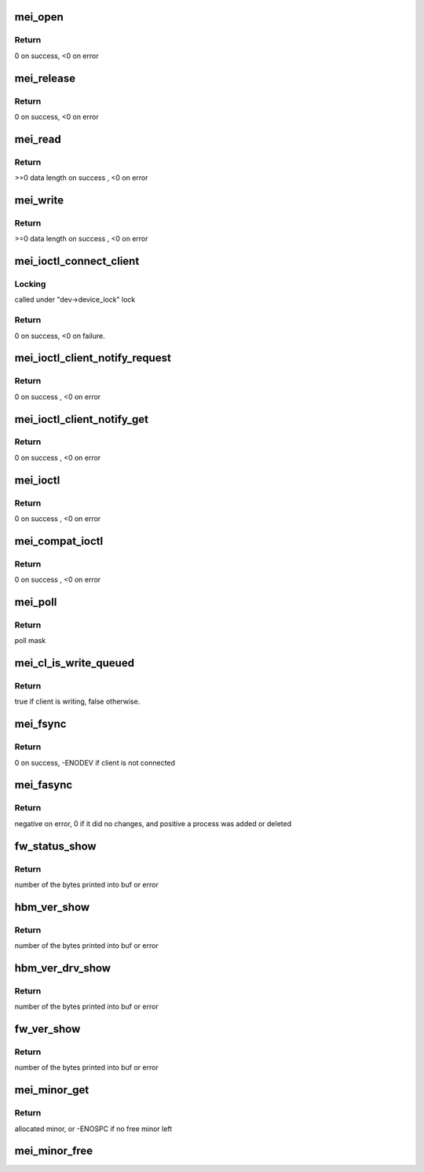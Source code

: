 .. -*- coding: utf-8; mode: rst -*-
.. src-file: drivers/misc/mei/main.c

.. _`mei_open`:

mei_open
========

.. c:function:: int mei_open(struct inode *inode, struct file *file)

    the open function

    :param inode:
        pointer to inode structure
    :type inode: struct inode \*

    :param file:
        pointer to file structure
    :type file: struct file \*

.. _`mei_open.return`:

Return
------

0 on success, <0 on error

.. _`mei_release`:

mei_release
===========

.. c:function:: int mei_release(struct inode *inode, struct file *file)

    the release function

    :param inode:
        pointer to inode structure
    :type inode: struct inode \*

    :param file:
        pointer to file structure
    :type file: struct file \*

.. _`mei_release.return`:

Return
------

0 on success, <0 on error

.. _`mei_read`:

mei_read
========

.. c:function:: ssize_t mei_read(struct file *file, char __user *ubuf, size_t length, loff_t *offset)

    the read function.

    :param file:
        pointer to file structure
    :type file: struct file \*

    :param ubuf:
        pointer to user buffer
    :type ubuf: char __user \*

    :param length:
        buffer length
    :type length: size_t

    :param offset:
        data offset in buffer
    :type offset: loff_t \*

.. _`mei_read.return`:

Return
------

>=0 data length on success , <0 on error

.. _`mei_write`:

mei_write
=========

.. c:function:: ssize_t mei_write(struct file *file, const char __user *ubuf, size_t length, loff_t *offset)

    the write function.

    :param file:
        pointer to file structure
    :type file: struct file \*

    :param ubuf:
        pointer to user buffer
    :type ubuf: const char __user \*

    :param length:
        buffer length
    :type length: size_t

    :param offset:
        data offset in buffer
    :type offset: loff_t \*

.. _`mei_write.return`:

Return
------

>=0 data length on success , <0 on error

.. _`mei_ioctl_connect_client`:

mei_ioctl_connect_client
========================

.. c:function:: int mei_ioctl_connect_client(struct file *file, struct mei_connect_client_data *data)

    the connect to fw client IOCTL function

    :param file:
        private data of the file object
    :type file: struct file \*

    :param data:
        IOCTL connect data, input and output parameters
    :type data: struct mei_connect_client_data \*

.. _`mei_ioctl_connect_client.locking`:

Locking
-------

called under "dev->device_lock" lock

.. _`mei_ioctl_connect_client.return`:

Return
------

0 on success, <0 on failure.

.. _`mei_ioctl_client_notify_request`:

mei_ioctl_client_notify_request
===============================

.. c:function:: int mei_ioctl_client_notify_request(const struct file *file, u32 request)

    propagate event notification request to client

    :param file:
        pointer to file structure
    :type file: const struct file \*

    :param request:
        0 - disable, 1 - enable
    :type request: u32

.. _`mei_ioctl_client_notify_request.return`:

Return
------

0 on success , <0 on error

.. _`mei_ioctl_client_notify_get`:

mei_ioctl_client_notify_get
===========================

.. c:function:: int mei_ioctl_client_notify_get(const struct file *file, u32 *notify_get)

    wait for notification request

    :param file:
        pointer to file structure
    :type file: const struct file \*

    :param notify_get:
        0 - disable, 1 - enable
    :type notify_get: u32 \*

.. _`mei_ioctl_client_notify_get.return`:

Return
------

0 on success , <0 on error

.. _`mei_ioctl`:

mei_ioctl
=========

.. c:function:: long mei_ioctl(struct file *file, unsigned int cmd, unsigned long data)

    the IOCTL function

    :param file:
        pointer to file structure
    :type file: struct file \*

    :param cmd:
        ioctl command
    :type cmd: unsigned int

    :param data:
        pointer to mei message structure
    :type data: unsigned long

.. _`mei_ioctl.return`:

Return
------

0 on success , <0 on error

.. _`mei_compat_ioctl`:

mei_compat_ioctl
================

.. c:function:: long mei_compat_ioctl(struct file *file, unsigned int cmd, unsigned long data)

    the compat IOCTL function

    :param file:
        pointer to file structure
    :type file: struct file \*

    :param cmd:
        ioctl command
    :type cmd: unsigned int

    :param data:
        pointer to mei message structure
    :type data: unsigned long

.. _`mei_compat_ioctl.return`:

Return
------

0 on success , <0 on error

.. _`mei_poll`:

mei_poll
========

.. c:function:: __poll_t mei_poll(struct file *file, poll_table *wait)

    the poll function

    :param file:
        pointer to file structure
    :type file: struct file \*

    :param wait:
        pointer to poll_table structure
    :type wait: poll_table \*

.. _`mei_poll.return`:

Return
------

poll mask

.. _`mei_cl_is_write_queued`:

mei_cl_is_write_queued
======================

.. c:function:: bool mei_cl_is_write_queued(struct mei_cl *cl)

    check if the client has pending writes.

    :param cl:
        writing host client
    :type cl: struct mei_cl \*

.. _`mei_cl_is_write_queued.return`:

Return
------

true if client is writing, false otherwise.

.. _`mei_fsync`:

mei_fsync
=========

.. c:function:: int mei_fsync(struct file *fp, loff_t start, loff_t end, int datasync)

    the fsync handler

    :param fp:
        pointer to file structure
    :type fp: struct file \*

    :param start:
        unused
    :type start: loff_t

    :param end:
        unused
    :type end: loff_t

    :param datasync:
        unused
    :type datasync: int

.. _`mei_fsync.return`:

Return
------

0 on success, -ENODEV if client is not connected

.. _`mei_fasync`:

mei_fasync
==========

.. c:function:: int mei_fasync(int fd, struct file *file, int band)

    asynchronous io support

    :param fd:
        file descriptor
    :type fd: int

    :param file:
        pointer to file structure
    :type file: struct file \*

    :param band:
        band bitmap
    :type band: int

.. _`mei_fasync.return`:

Return
------

negative on error,
0 if it did no changes,
and positive a process was added or deleted

.. _`fw_status_show`:

fw_status_show
==============

.. c:function:: ssize_t fw_status_show(struct device *device, struct device_attribute *attr, char *buf)

    mei device fw_status attribute show method

    :param device:
        device pointer
    :type device: struct device \*

    :param attr:
        attribute pointer
    :type attr: struct device_attribute \*

    :param buf:
        char out buffer
    :type buf: char \*

.. _`fw_status_show.return`:

Return
------

number of the bytes printed into buf or error

.. _`hbm_ver_show`:

hbm_ver_show
============

.. c:function:: ssize_t hbm_ver_show(struct device *device, struct device_attribute *attr, char *buf)

    display HBM protocol version negotiated with FW

    :param device:
        device pointer
    :type device: struct device \*

    :param attr:
        attribute pointer
    :type attr: struct device_attribute \*

    :param buf:
        char out buffer
    :type buf: char \*

.. _`hbm_ver_show.return`:

Return
------

number of the bytes printed into buf or error

.. _`hbm_ver_drv_show`:

hbm_ver_drv_show
================

.. c:function:: ssize_t hbm_ver_drv_show(struct device *device, struct device_attribute *attr, char *buf)

    display HBM protocol version advertised by driver

    :param device:
        device pointer
    :type device: struct device \*

    :param attr:
        attribute pointer
    :type attr: struct device_attribute \*

    :param buf:
        char out buffer
    :type buf: char \*

.. _`hbm_ver_drv_show.return`:

Return
------

number of the bytes printed into buf or error

.. _`fw_ver_show`:

fw_ver_show
===========

.. c:function:: ssize_t fw_ver_show(struct device *device, struct device_attribute *attr, char *buf)

    display ME FW version

    :param device:
        device pointer
    :type device: struct device \*

    :param attr:
        attribute pointer
    :type attr: struct device_attribute \*

    :param buf:
        char out buffer
    :type buf: char \*

.. _`fw_ver_show.return`:

Return
------

number of the bytes printed into buf or error

.. _`mei_minor_get`:

mei_minor_get
=============

.. c:function:: int mei_minor_get(struct mei_device *dev)

    obtain next free device minor number

    :param dev:
        device pointer
    :type dev: struct mei_device \*

.. _`mei_minor_get.return`:

Return
------

allocated minor, or -ENOSPC if no free minor left

.. _`mei_minor_free`:

mei_minor_free
==============

.. c:function:: void mei_minor_free(struct mei_device *dev)

    mark device minor number as free

    :param dev:
        device pointer
    :type dev: struct mei_device \*

.. This file was automatic generated / don't edit.

